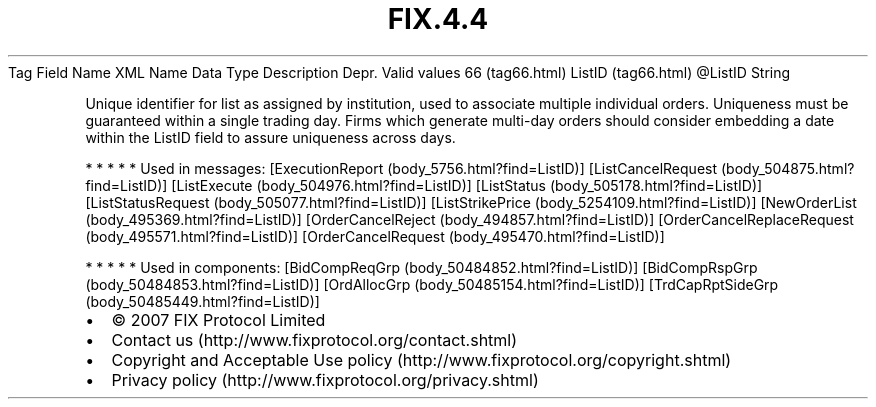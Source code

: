 .TH FIX.4.4 "" "" "Tag #66"
Tag
Field Name
XML Name
Data Type
Description
Depr.
Valid values
66 (tag66.html)
ListID (tag66.html)
\@ListID
String
.PP
Unique identifier for list as assigned by institution, used to
associate multiple individual orders. Uniqueness must be guaranteed
within a single trading day. Firms which generate multi-day orders
should consider embedding a date within the ListID field to assure
uniqueness across days.
.PP
   *   *   *   *   *
Used in messages:
[ExecutionReport (body_5756.html?find=ListID)]
[ListCancelRequest (body_504875.html?find=ListID)]
[ListExecute (body_504976.html?find=ListID)]
[ListStatus (body_505178.html?find=ListID)]
[ListStatusRequest (body_505077.html?find=ListID)]
[ListStrikePrice (body_5254109.html?find=ListID)]
[NewOrderList (body_495369.html?find=ListID)]
[OrderCancelReject (body_494857.html?find=ListID)]
[OrderCancelReplaceRequest (body_495571.html?find=ListID)]
[OrderCancelRequest (body_495470.html?find=ListID)]
.PP
   *   *   *   *   *
Used in components:
[BidCompReqGrp (body_50484852.html?find=ListID)]
[BidCompRspGrp (body_50484853.html?find=ListID)]
[OrdAllocGrp (body_50485154.html?find=ListID)]
[TrdCapRptSideGrp (body_50485449.html?find=ListID)]

.PD 0
.P
.PD

.PP
.PP
.IP \[bu] 2
© 2007 FIX Protocol Limited
.IP \[bu] 2
Contact us (http://www.fixprotocol.org/contact.shtml)
.IP \[bu] 2
Copyright and Acceptable Use policy (http://www.fixprotocol.org/copyright.shtml)
.IP \[bu] 2
Privacy policy (http://www.fixprotocol.org/privacy.shtml)
